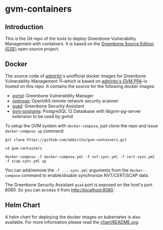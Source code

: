 * gvm-containers
** Introduction
This is the Git repo of the tools to deploy Greenbone Vulnerability
Management with containers. It is based on the [[https://community.greenbone.net/c/gse][Greenbone Source
Edition (GSE)]] open source project.
** Docker
The source code of [[https://hub.docker.com/u/admirito][admirito]]'s unofficial docker images for Greenbone
Vulnerability Management 11--which is based on [[https://launchpad.net/~mrazavi/+archive/ubuntu/gvm][admirito's GVM PPA]]--is
hosted on this repo. It contains the source for the following docker
images:
- [[https://hub.docker.com/r/admirito/gvmd][gvmd]]: Greenbone Vulnerability Manager
- [[https://hub.docker.com/r/admirito/openvas][openvas]]: OpenVAS remote network security scanner
- [[https://hub.docker.com/r/admirito/gsad][gsad]]: Greenbone Security Assistant
- [[https://hub.docker.com/r/admirito/gvm-postgres][gvm-postgres]]: PostgreSQL 12 Dataabase with libgvm-pg-server
  extension to be used by gvmd
To setup the GVM system with =docker-compose=, just clone the repo and
issue =docker-compose up= command:

#+NAME: setup GVM with docker-compose
#+BEGIN_SRC shell
git clone https://github.com/admirito/gvm-containers.git

cd gvm-containers

docker-compose -f docker-compose.yml -f nvt-sync.yml -f cert-sync.yml -f scap-sync.yml up
#+END_SRC

You can add/remove the =-f ...-sync.yml= arguments from the
=docker-compose= command to enable/disable synchronize NVT/CERT/SCAP
data.

The Greenbone Security Assistant =gsad= port is exposed on the
host's port 8080. So you can access it from [[http://localhost:8080]].

** Helm Chart
A helm chart for deploying the docker images on kubernetes is also
available. For more information please read the [[./chart/README.org][chart/README.org]].
